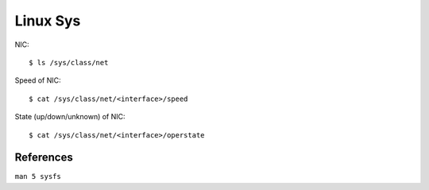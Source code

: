 Linux Sys
=========


NIC: ::

    $ ls /sys/class/net

Speed of NIC: ::

    $ cat /sys/class/net/<interface>/speed

State (up/down/unknown) of NIC: ::

    $ cat /sys/class/net/<interface>/operstate


References
----------

``man 5 sysfs``
